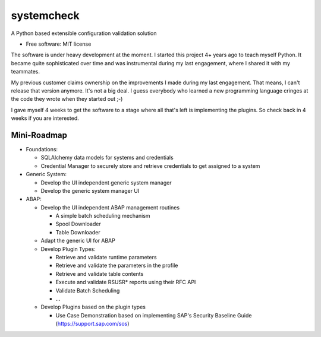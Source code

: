 ===========
systemcheck
===========


A Python based extensible configuration validation solution


* Free software: MIT license


The software is under heavy development at the moment. I started this project 4+ years ago to teach myself Python. It
became quite sophisticated over time and was instrumental during my last engagement, where I shared it with my
teammates.

My previous customer claims ownership on the improvements I made during my last engagement. That means, I can't release
that version anymore. It's not a big deal. I guess everybody who learned a new programming language cringes at the code
they wrote when they started out ;-)

I gave myself 4 weeks to get the software to a stage where all that's left is implementing the plugins. So check back
in 4 weeks if you are interested.

Mini-Roadmap
------------

* Foundations:

  * SQLAlchemy data models for systems and credentials
  * Credential Manager to securely store and retrieve credentials to get assigned to a system

* Generic System:

  * Develop the UI independent generic system manager
  * Develop the generic system manager UI

* ABAP:

  * Develop the UI independent ABAP management routines

    * A simple batch scheduling mechanism
    * Spool Downloader
    * Table Downloader

  * Adapt the generic UI for ABAP
  * Develop Plugin Types:

    * Retrieve and validate runtime parameters
    * Retrieve and validate the parameters in the profile
    * Retrieve and validate table contents
    * Execute and validate RSUSR* reports using their RFC API
    * Validate Batch Scheduling
    * ...

  * Develop Plugins based on the plugin types

    * Use Case Demonstration based on implementing SAP's Security Baseline Guide (https://support.sap.com/sos)

